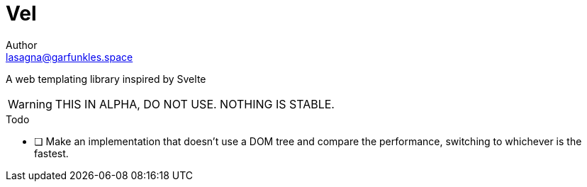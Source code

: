 // SPDX-FileCopyrightText: 2025 Name <lasagna@garfunkle.space>
//
// SPDX-License-Identifier: CC-BY-SA-4.0

= Vel
Author <lasagna@garfunkles.space>
:description: A web templating library inspired by Svelte
:copyright: (C) 2025 Name <{email}>
:license: https://creativecommons.org/licenses/by-sa/4.0/[CC-BY-SA 4.0]
:homepage: https://git.puppyboy.cloud/Name/vel.git
:toc:

{description}

WARNING: THIS IN ALPHA, DO NOT USE. NOTHING IS STABLE.

.Todo

* [ ] Make an implementation that doesn't use a DOM tree and compare the performance, switching to whichever is the fastest.
